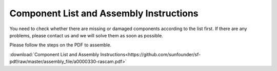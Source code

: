 Component List and Assembly Instructions
=============================================

You need to check whether there are missing or damaged components according to the list first. If there are any problems, please contact us and we will solve them as soon as possible.

Please follow the steps on the PDF to assemble.

:download:`Component List and Assembly Instructions<https://github.com/sunfounder/sf-pdf/raw/master/assembly_file/a0000330-rascam.pdf>`